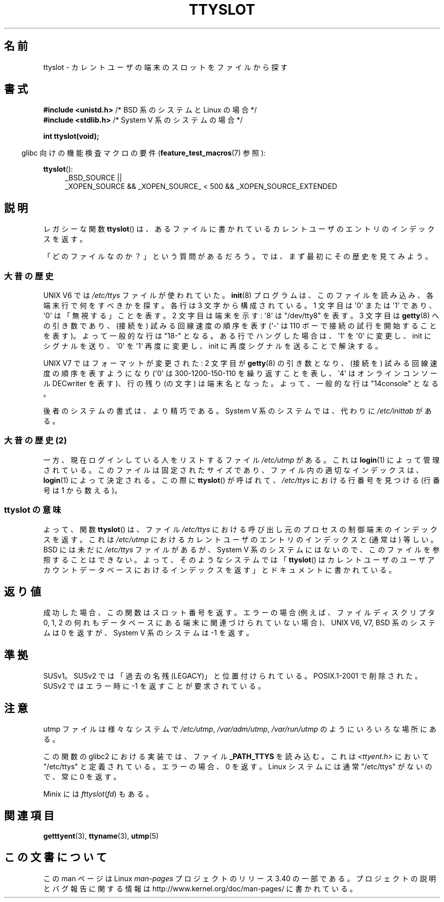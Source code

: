 .\" Copyright (C) 2002 Andries Brouwer <aeb@cwi.nl>
.\"
.\" Permission is granted to make and distribute verbatim copies of this
.\" manual provided the copyright notice and this permission notice are
.\" preserved on all copies.
.\"
.\" Permission is granted to copy and distribute modified versions of this
.\" manual under the conditions for verbatim copying, provided that the
.\" entire resulting derived work is distributed under the terms of a
.\" permission notice identical to this one.
.\"
.\" Since the Linux kernel and libraries are constantly changing, this
.\" manual page may be incorrect or out-of-date.  The author(s) assume no
.\" responsibility for errors or omissions, or for damages resulting from
.\" the use of the information contained herein.  The author(s) may not
.\" have taken the same level of care in the production of this manual,
.\" which is licensed free of charge, as they might when working
.\" professionally.
.\"
.\" Formatted or processed versions of this manual, if unaccompanied by
.\" the source, must acknowledge the copyright and authors of this work.
.\"
.\" This replaces an earlier man page written by Walter Harms
.\" <walter.harms@informatik.uni-oldenburg.de>.
.\"
.\"*******************************************************************
.\"
.\" This file was generated with po4a. Translate the source file.
.\"
.\"*******************************************************************
.TH TTYSLOT 3 2010\-09\-20 GNU "Linux Programmer's Manual"
.SH 名前
ttyslot \- カレントユーザの端末のスロットをファイルから探す
.SH 書式
\fB#include <unistd.h>\fP /* BSD 系のシステムと Linux の場合 */
.br
\fB#include <stdlib.h>\fP /* System V 系のシステムの場合 */
.sp
\fBint ttyslot(void);\fP
.sp
.in -4n
glibc 向けの機能検査マクロの要件 (\fBfeature_test_macros\fP(7)  参照):
.in
.sp
.ad l
\fBttyslot\fP():
.RS 4
_BSD_SOURCE ||
.br
_XOPEN_SOURCE\ &&\ _XOPEN_SOURCE_\ <\ 500\ &&\ _XOPEN_SOURCE_EXTENDED
.RE
.ad b
.SH 説明
レガシーな関数 \fBttyslot\fP()  は、あるファイルに書かれているカレントユーザのエントリのインデックスを返す。
.LP
「どのファイルなのか？」という質問があるだろう。 では、まず最初にその歴史を見てみよう。
.SS 大昔の歴史
UNIX V6 では \fI/etc/ttys\fP ファイルが使われていた。 \fBinit\fP(8)  プログラムは、このファイルを読み込み、
各端末行で何をすべきかを探す。 各行は 3 文字から構成されている。 1 文字目は \(aq0\(aq または \(aq1\(aq であり、
\(aq0\(aq は「無視する」ことを表す。 2 文字目は端末を示す: \(aq8\(aq は "/dev/tty8" を表す。 3 文字目は
\fBgetty\fP(8)  への引き数であり、(接続を) 試みる回線速度の順序を表す (\(aq\-\(aq は 110
ボーで接続の試行を開始することを表す)。 よって一般的な行は "18\-" となる。 ある行でハングした場合は、\(aq1\(aq を \(aq0\(aq
に変更し、 init にシグナルを送り、\(aq0\(aq を \(aq1\(aq 再度に変更し、 init に再度シグナルを送ることで解決する。
.LP
UNIX V7 ではフォーマットが変更された: 2 文字目が \fBgetty\fP(8)  の引き数となり、(接続を) 試みる回線速度の順序を表すようになり
(\(aq0\(aq は 300\-1200\-150\-110 を繰り返すことを表し、 \(aq4\(aq はオンラインコンソール DECwriter
を表す)、 行の残り (の文字) は端末名となった。 よって、一般的な行は "14console" となる。
.LP
後者のシステムの書式は、より精巧である。 System V 系のシステムでは、代わりに \fI/etc/inittab\fP がある。
.SS "大昔の歴史 (2)"
一方、現在ログインしている人をリストするファイル \fI/etc/utmp\fP がある。 これは \fBlogin\fP(1)  によって管理されている。
このファイルは固定されたサイズであり、ファイル内の適切なインデックスは、 \fBlogin\fP(1)  によって決定される。 この際に
\fBttyslot\fP()  が呼ばれて、 \fI/etc/ttys\fP における行番号を見つける (行番号は 1 から数える)。
.SS "ttyslot の意味"
よって、関数 \fBttyslot\fP()  は、ファイル \fI/etc/ttys\fP における呼び出し元のプロセスの制御端末のインデックスを返す。 これは
\fI/etc/utmp\fP におけるカレントユーザのエントリのインデックスと (通常は) 等しい。 BSD には未だに \fI/etc/ttys\fP
ファイルがあるが、System V 系のシステムにはないので、 このファイルを参照することはできない。 よって、そのようなシステムでは
「\fBttyslot\fP()  はカレントユーザのユーザアカウントデータベースにおけるインデックスを返す」 とドキュメントに書かれている。
.SH 返り値
成功した場合、この関数はスロット番号を返す。 エラーの場合 (例えば、ファイルディスクリプタ 0, 1, 2 の何れも
データベースにある端末に関連づけられていない場合)、 UNIX V6, V7, BSD 系のシステムは 0 を返すが、 System V 系のシステムは
\-1 を返す。
.SH 準拠
SUSv1。SUSv2 では「過去の名残 (LEGACY)」と位置付けられている。 POSIX.1\-2001 で削除された。 SUSv2 ではエラー時に
\-1 を返すことが要求されている。
.SH 注意
utmp ファイルは様々なシステムで \fI/etc/utmp\fP, \fI/var/adm/utmp\fP, \fI/var/run/utmp\fP
のようにいろいろな場所にある。
.LP
この関数の glibc2 における実装では、ファイル \fB_PATH_TTYS\fP を読み込む。 これは \fI<ttyent.h>\fP
において "/etc/ttys" と定義されている。 エラーの場合、0 を返す。 Linux システムには通常 "/etc/ttys" がないので、常に
0 を返す。
.LP
.\" .SH HISTORY
.\" .BR ttyslot ()
.\" appeared in UNIX V7.
Minix には \fIfttyslot\fP(\fIfd\fP)  もある。
.SH 関連項目
\fBgetttyent\fP(3), \fBttyname\fP(3), \fButmp\fP(5)
.SH この文書について
この man ページは Linux \fIman\-pages\fP プロジェクトのリリース 3.40 の一部
である。プロジェクトの説明とバグ報告に関する情報は
http://www.kernel.org/doc/man\-pages/ に書かれている。
